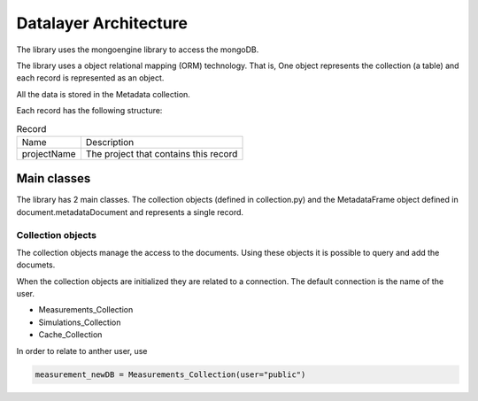 Datalayer Architecture
======================

The library uses the mongoengine library to access the mongoDB.

The library uses a object relational mapping (ORM) technology. That is,
One object represents the collection (a table) and each record
is represented as an object.

All the data is stored in the Metadata collection.

Each record has the following structure:

.. list-table:: Record

    * - Name
      - Description

    *  - projectName
       - The project that contains this record



Main classes
------------

The library has 2 main classes. The collection objects (defined in collection.py)
and the MetadataFrame object defined in document.metadataDocument and represents a single record.

Collection objects
^^^^^^^^^^^^^^^^^^

The collection objects manage the access to the documents.
Using these objects it is possible to query and add the documets.

When the collection objects are initialized they are related to a connection.
The default connection is the name of the user.

- Measurements_Collection
- Simulations_Collection
- Cache_Collection

In order to relate to anther user, use

.. code-block:: python

    measurement_newDB = Measurements_Collection(user="public")





